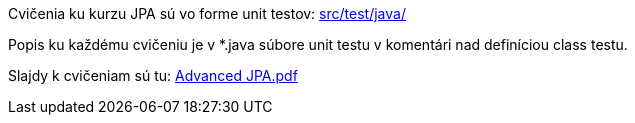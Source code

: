 Cvičenia ku kurzu JPA sú vo forme unit testov: link:src/test/java/[src/test/java/]

Popis ku každému cvičeniu je v *.java súbore unit testu v komentári nad definíciou class testu.

Slajdy k cvičeniam sú tu: link:Advanced_JPA.pdf[Advanced JPA.pdf]
